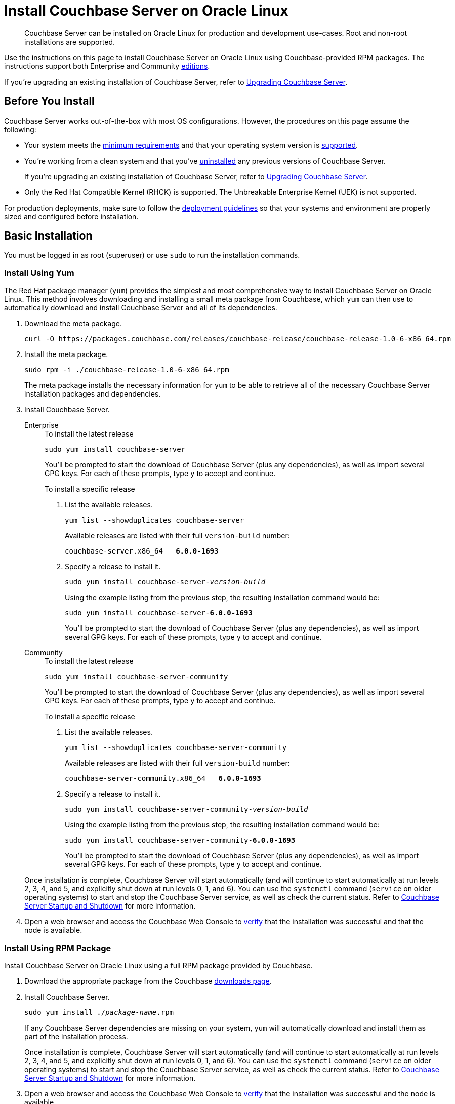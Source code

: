 = Install Couchbase Server on Oracle Linux
:tabs:

[abstract]
Couchbase Server can be installed on Oracle Linux for production and development use-cases.
Root and non-root installations are supported.

Use the instructions on this page to install Couchbase Server on Oracle Linux using Couchbase-provided RPM packages.
The instructions support both Enterprise and Community https://www.couchbase.com/products/editions[editions^].

If you're upgrading an existing installation of Couchbase Server, refer to xref:upgrade.adoc[Upgrading Couchbase Server].

== Before You Install

Couchbase Server works out-of-the-box with most OS configurations.
However, the procedures on this page assume the following:

* Your system meets the xref:pre-install.adoc[minimum requirements] and that your operating system version is xref:install-platforms.adoc[supported].
* You're working from a clean system and that you've xref:install-uninstalling.adoc[uninstalled] any previous versions of Couchbase Server.
+
If you're upgrading an existing installation of Couchbase Server, refer to xref:upgrade.adoc[Upgrading Couchbase Server].
* Only the Red Hat Compatible Kernel (RHCK) is supported.
The Unbreakable Enterprise Kernel (UEK) is not supported.

For production deployments, make sure to follow the xref:install-production-deployment.adoc[deployment guidelines] so that your systems and environment are properly sized and configured before installation.

== Basic Installation

You must be logged in as root (superuser) or use `sudo` to run the installation commands.

=== Install Using Yum

The Red Hat package manager (`yum`) provides the simplest and most comprehensive way to install Couchbase Server on Oracle Linux.
This method involves downloading and installing a small meta package from Couchbase, which `yum` can then use to automatically download and install Couchbase Server and all of its dependencies.

. Download the meta package.
+
[source,console]
----
curl -O https://packages.couchbase.com/releases/couchbase-release/couchbase-release-1.0-6-x86_64.rpm
----

. Install the meta package.
+
[source,console]
----
sudo rpm -i ./couchbase-release-1.0-6-x86_64.rpm
----
+
The meta package installs the necessary information for `yum` to be able to retrieve all of the necessary Couchbase Server installation packages and dependencies.

. Install Couchbase Server.
+
[{tabs}]
====
Enterprise::
+
--
.To install the latest release
[source,console]
----
sudo yum install couchbase-server
----
You'll be prompted to start the download of Couchbase Server (plus any dependencies), as well as import several GPG keys.
For each of these prompts, type `y` to accept and continue.

.To install a specific release
. List the available releases.
+
[source,console]
----
yum list --showduplicates couchbase-server
----
+
Available releases are listed with their full `version-build` number:
+
[subs=+quotes]
----
couchbase-server.x86_64   *6.0.0-1693*
----
+
. Specify a release to install it.
+
[source,console,subs=+quotes]
----
sudo yum install couchbase-server-[.var]_version-build_
----
+
Using the example listing from the previous step, the resulting installation command would be:
+
[subs=+quotes]
----
sudo yum install couchbase-server-*6.0.0-1693*
----
+
You'll be prompted to start the download of Couchbase Server (plus any dependencies), as well as import several GPG keys.
For each of these prompts, type `y` to accept and continue.
--

Community::
+
--
.To install the latest release
[source,console]
----
sudo yum install couchbase-server-community
----
You'll be prompted to start the download of Couchbase Server (plus any dependencies), as well as import several GPG keys.
For each of these prompts, type `y` to accept and continue.

.To install a specific release
. List the available releases.
+
[source,console]
----
yum list --showduplicates couchbase-server-community
----
+
Available releases are listed with their full `version-build` number:
+
[subs=+quotes]
----
couchbase-server-community.x86_64   *6.0.0-1693*
----
+
. Specify a release to install it.
+
[source,console,subs=+quotes]
----
sudo yum install couchbase-server-community-[.var]_version-build_
----
+
Using the example listing from the previous step, the resulting installation command would be:
+
[subs=+quotes]
----
sudo yum install couchbase-server-community-*6.0.0-1693*
----
+
You'll be prompted to start the download of Couchbase Server (plus any dependencies), as well as import several GPG keys.
For each of these prompts, type `y` to accept and continue.
--
====
+
Once installation is complete, Couchbase Server will start automatically (and will continue to start automatically at run levels 2, 3, 4, and 5, and explicitly shut down at run levels 0, 1, and 6).
You can use the `systemctl` command (`service` on older operating systems) to start and stop the Couchbase Server service, as well as check the current status.
Refer to xref:startup-shutdown.adoc[Couchbase Server Startup and Shutdown] for more information.
+
. Open a web browser and access the Couchbase Web Console to xref:testing.adoc[verify] that the installation was successful and that the node is available.

=== Install Using RPM Package

Install Couchbase Server on Oracle Linux using a full RPM package provided by Couchbase.

. Download the appropriate package from the Couchbase https://www.couchbase.com/downloads[downloads page^].

. Install Couchbase Server.
+
[source,console,subs=+quotes]
----
sudo yum install ./[.var]_package-name_.rpm
----
+
If any Couchbase Server dependencies are missing on your system, `yum` will automatically download and install them as part of the installation process.
+
Once installation is complete, Couchbase Server will start automatically (and will continue to start automatically at run levels 2, 3, 4, and 5, and explicitly shut down at run levels 0, 1, and 6).
You can use the `systemctl` command (`service` on older operating systems) to start and stop the Couchbase Server service, as well as check the current status.
Refer to xref:startup-shutdown.adoc[Couchbase Server Startup and Shutdown] for more information.

. Open a web browser and access the Couchbase Web Console to xref:testing.adoc[verify] that the installation was successful and the node is available.

[#ol-nonroot-nonsudo-]
== Installing as Non-Root

Non-root installation is performed identically for all supported Linux distributions, including Oracle Linux.
For instructions, see xref:install:non-root.adoc[Non-Root Install and Upgrade].

== Next Steps

Following installation and start-up of Couchbase Server, a node must be _initialized_ and _provisioned_.

* If it is the first node in a deployment, initialization and provisioning happens all at once when you create a _cluster of one_.
+
Refer to xref:manage:manage-nodes/create-cluster.adoc[Create a Cluster]

* If you already have an existing cluster, the node is initialized and provisioned when you add it to the cluster.
+
Refer to xref:manage:manage-nodes/add-node-and-rebalance.adoc[Add a Node and Rebalance]
+
* Optionally, initialization can be performed explicitly and independently of provisioning, as a prior process, in order to establish certain configurations, such as custom disk-paths.
+
Refer to xref:manage:manage-nodes/initialize-node.adoc[Initialize a Node]
